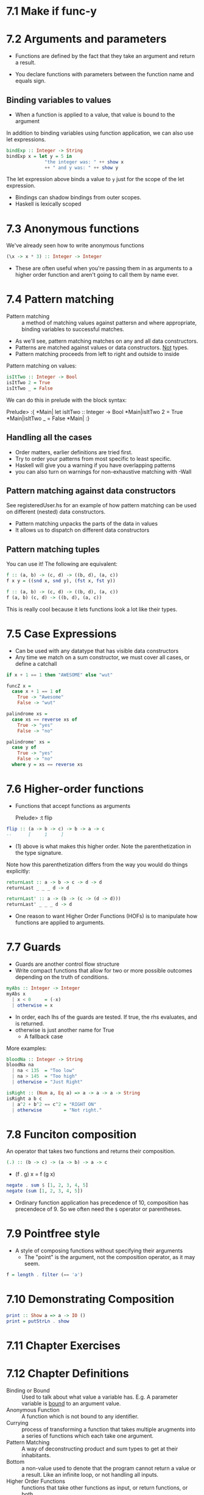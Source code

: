 * 7.1 Make if func-y

* 7.2 Arguments and parameters

- Functions are defined by the fact that they take an argument and
  return a result.

- You declare functions with parameters between the function name and
  equals sign.

** Binding variables to values

- When a function is applied to a value, that value is bound to the
  argument

In addition to binding variables using function application, we can
also use let expressions.

#+BEGIN_SRC haskell
bindExp :: Integer -> String
bindExp x = let y = 5 in
              "the integer was: " ++ show x
              ++ " and y was: " ++ show y
#+END_SRC

The let expression above binds a value to ~y~ just for the scope of
the let expression.

- Bindings can shadow bindings from outer scopes.
- Haskell is lexically scoped

* 7.3 Anonymous functions

We've already seen how to write anonymous functions

#+BEGIN_SRC haskell
(\x -> x * 3) :: Integer -> Integer
#+END_SRC

- These are often useful when you're passing them in as arguments to a
  higher order function and aren't going to call them by name ever.

* 7.4 Pattern matching

- Pattern matching :: a method of matching values against pattersn and
     where appropriate, binding variables to successful matches.

- As we'll see, pattern matching matches on any and all data
  constructors.
- Patterns are matched against values or data constructors. _Not_ types.
- Pattern matching proceeds from left to right and outside to inside

Pattern matching on values:
#+BEGIN_SRC haskell
isItTwo :: Integer -> Bool
isItTwo 2 = True
isItTwo _ = False
#+END_SRC

We can do this in prelude with the block syntax:

    Prelude> :{
    *Main| let isItTwo :: Integer -> Bool
    *Main|isItTwo 2 = True
    *Main|isItTwo _ = False
    *Main| :}

** Handling all the cases

- Order matters, earlier definitions are tried first.
- Try to order your patterns from most specific to least specific.
- Haskell will give you a warning if you have overlapping patterns
- you can also turn on warnings for non-exhaustive matching with -Wall

** Pattern matching against data constructors

See registeredUser.hs for an example of how pattern matching can be
used on different (nested) data constructors.

- Pattern matching unpacks the parts of the data in values
- It allows us to dispatch on different data constructors

** Pattern matching tuples

You can use it! The following are equivalent:

#+BEGIN_SRC haskell
f :: (a, b) -> (c, d) -> ((b, d), (a, c))
f x y = ((snd x, snd y), (fst x, fst y))

f :: (a, b) -> (c, d) -> ((b, d), (a, c))
f (a, b) (c, d) -> ((b, d), (a, c))
#+END_SRC

This is really cool because it lets functions look a lot like their types.


* 7.5 Case Expressions

- Can be used with any datatype that has visible data constructors
- Any time we match on a sum constructor, we must cover all cases, or
  define a catchall

#+BEGIN_SRC haskell
if x + 1 == 1 then "AWESOME" else "wut"

funcZ x =
  case x + 1 == 1 of
    True -> "Awesome"
    False -> "wut"

palindrome xs =
  case xs == reverse xs of
    True -> "yes"
    False -> "no"

palindrome' xs =
  case y of
    True -> "yes"
    False -> "no"
  where y = xs == reverse xs
#+END_SRC


* 7.6 Higher-order functions

- Functions that accept functions as arguments

    Prelude> :t flip

#+BEGIN_SRC haskell
flip :: (a -> b -> c) -> b -> a -> c
--      [     1     ]
#+END_SRC

- (1) above is what makes this higher order. Note the parenthetization
  in the type signature.

Note how this parenthetization differs from the way you would do
things explicitly:

#+BEGIN_SRC haskell
returnLast :: a -> b -> c -> d -> d
returnLast _ _ _ d -> d

returnLast' :: a -> (b -> (c -> (d -> d)))
returnLast' _ _ _ d -> d
#+END_SRC

- One reason to want Higher Order Functions (HOFs) is to manipulate
  how functions are applied to arguments.

* 7.7 Guards

- Guards are another control flow structure
- Write compact functions that allow for two or more possible outcomes
  depending on the truth of conditions.

#+BEGIN_SRC haskell
myAbs :: Integer -> Integer
myAbs x
  | x < 0     = (-x)
  | otherwise = x
#+END_SRC

- In order, each lhs of the guards are tested. If true, the rhs
  evaluates, and is returned.
- otherwise is just another name for True
  - A fallback case

More examples:

#+BEGIN_SRC haskell
bloodNa :: Integer -> String
bloodNa na
  | na < 135  = "Too low"
  | na > 145  = "Too high"
  | otherwise = "Just Right"

isRight :: (Num a, Eq a) => a -> a -> a -> String
isRight a b c
  | a^2 + b^2 == c^2 = "RIGHT ON"
  | otherwise        = "Not right."
#+END_SRC


* 7.8 Funciton composition

An operator that takes two functions and returns their composition.

#+BEGIN_SRC haskell
(.) :: (b -> c) -> (a -> b) -> a -> c
#+END_SRC

- (f . g) x = f (g x)

#+BEGIN_SRC haskell
negate . sum $ [1, 2, 3, 4, 5]
negate (sum [1, 2, 3, 4, 5])
#+END_SRC

- Ordinary function application has precedence of 10, composition has
  precendece of 9. So we often need the ~$~ operator or parentheses.


* 7.9 Pointfree style

- A style of composing functions without specifying their arguments
  - The "point" is the argument, not the composition operator, as it
    may seem.

#+BEGIN_SRC haskell
f = length . filter (== 'a')
#+END_SRC

* 7.10 Demonstrating Composition

#+BEGIN_SRC haskell
print :: Show a => a -> IO ()
print = putStrLn . show
#+END_SRC

* 7.11 Chapter Exercises

* 7.12 Chapter Definitions

- Binding or Bound :: Used to talk about what value a variable
     has. E.g. A parameter variable is _bound_ to an argument value.
- Anonymous Function :: A function which is not bound to any
     identifier.
- Currying :: process of transforming a function that takes multiple
              arugments into a series of functions which each take one
              argument.
- Pattern Matching :: A way of deconstructing product and sum types to
     get at their inhabitants.
- Bottom :: a non-value used to denote that the program cannot return
            a value or a result. Like an infinite loop, or not
            handling all inputs.
- Higher Order Functions :: functions that take other functions as
     input, or return functions, or both.
- Composition :: the application of a function to the result of having
                 applied another function.
- Pointfree :: programming without mentioning arguments by name


chapter begin: pg 215
chapter end: 7.13 pg 271
